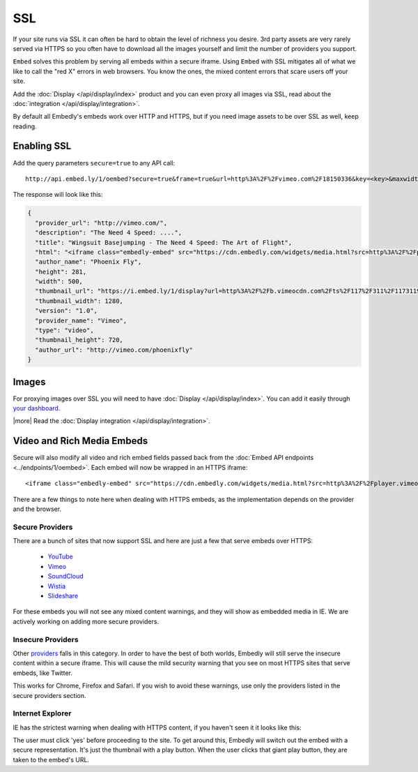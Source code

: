 SSL
===

If your site runs via SSL it can often be hard to obtain the level of richness
you desire. 3rd party assets are very rarely served via HTTPS so you often have
to download all the images yourself and limit the number of providers you
support.

``Embed`` solves this problem by serving all embeds within a secure iframe.
Using ``Embed`` with SSL mitigates all of what we like to call the "red X" errors
in web browsers. You know the ones, the mixed content errors that scare users
off your site.

Add the :doc:`Display </api/display/index>` product and you can even proxy all
images via SSL, read about the
:doc:`integration </api/display/integration>`.

By default all Embedly's embeds work over HTTP and HTTPS, but if you need image
assets to be over SSL as well, keep reading.

Enabling SSL
------------
Add the query parameters ``secure=true`` to any API call::

  http://api.embed.ly/1/oembed?secure=true&frame=true&url=http%3A%2F%2Fvimeo.com%2F18150336&key=<key>&maxwidth=500

The response will look like this:

.. code-block:: json

  {
    "provider_url": "http://vimeo.com/",
    "description": "The Need 4 Speed: ....",
    "title": "Wingsuit Basejumping - The Need 4 Speed: The Art of Flight",
    "html": "<iframe class="embedly-embed" src="https://cdn.embedly.com/widgets/media.html?src=http%3A%2F%2Fplayer.vimeo.com%2Fvideo%2F18150336&src_secure=1&url=http%3A%2F%2Fvimeo.com%2F18150336&image=http%3A%2F%2Fi.vimeocdn.com%2Fvideo%2F117311910_1280.jpg&key=<:key>&type=text%2Fhtml&schema=vimeo" width="500" height="281" scrolling="no" frameborder="0" allowfullscreen></iframe>",
    "author_name": "Phoenix Fly",
    "height": 281,
    "width": 500,
    "thumbnail_url": "https://i.embed.ly/1/display?url=http%3A%2F%2Fb.vimeocdn.com%2Fts%2F117%2F311%2F117311910_1280.jpg&key=<:key>",
    "thumbnail_width": 1280,
    "version": "1.0",
    "provider_name": "Vimeo",
    "type": "video",
    "thumbnail_height": 720,
    "author_url": "http://vimeo.com/phoenixfly"
  }

Images
------
For proxying images over SSL you will need to have
:doc:`Display </api/display/index>`. You can add it easily through
`your dashboard <https://app.embed.ly>`_.

|more| Read the :doc:`Display integration </api/display/integration>`.

Video and Rich Media Embeds
---------------------------
Secure will also modify all video and rich embed fields passed back from the
:doc:`Embed API endpoints <../endpoints/1/oembed>`. Each embed will now be
wrapped in an HTTPS iframe::

  <iframe class="embedly-embed" src="https://cdn.embedly.com/widgets/media.html?src=http%3A%2F%2Fplayer.vimeo.com%2Fvideo%2F18150336&src_secure=1&url=http%3A%2F%2Fvimeo.com%2F18150336&image=http%3A%2F%2Fi.vimeocdn.com%2Fvideo%2F117311910_1280.jpg&key=<:key>&type=text%2Fhtml&schema=vimeo" width="500" height="281" scrolling="no" frameborder="0" allowfullscreen></iframe>

There are a few things to note here when dealing with HTTPS embeds, as the
implementation depends on the provider and the browser.

Secure Providers
^^^^^^^^^^^^^^^^
There are a bunch of sites that now support SSL and here are just a few that
serve embeds over HTTPS:

  * `YouTube <http://youtube.com>`_
  * `Vimeo <http://vimeo.com>`_
  * `SoundCloud <http://soundcloud.com/>`_
  * `Wistia  <http://wistia.com>`_
  * `Slideshare  <http://slideshare.com>`_

For these embeds you will not see any mixed content warnings, and they will
show as embedded media in IE. We are actively working on adding more
secure providers.

Insecure Providers
^^^^^^^^^^^^^^^^^^
Other `providers </providers>`_ falls in this category. In
order to have the best of both worlds, Embedly will still serve the insecure
content within a secure iframe. This will cause the mild security warning that
you see on most HTTPS sites that serve embeds, like Twitter.

.. image:: /images/twitter_insecure.png
  :class: exampleimg

This works for Chrome, Firefox and Safari. If you wish to avoid these warnings,
use only the providers listed in the secure providers section.

Internet Explorer
^^^^^^^^^^^^^^^^^
IE has the strictest warning when dealing with HTTPS content, if you haven't
seen it it looks like this:

.. image:: /images/https_warning_in_IE.jpg
  :class: exampleimg

The user must click 'yes' before proceeding to the site. To get around this,
Embedly will switch out the embed with a secure representation. It's just the
thumbnail with a play button. When the user clicks that giant play button, they
are taken to the embed's URL.
